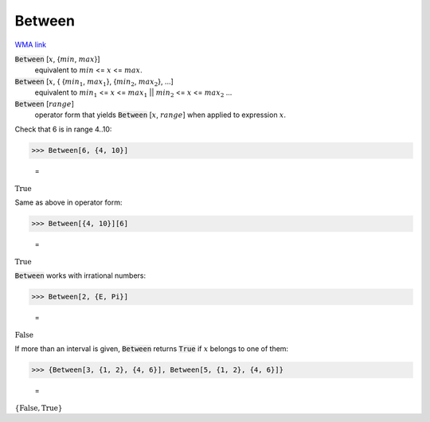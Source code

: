 Between
=======

`WMA link <https://reference.wolfram.com/language/ref/Between.html>`_


:code:`Between` [:math:`x`, {:math:`min`, :math:`max`}]
    equivalent to :math:`min` <= :math:`x` <= :math:`max`.

:code:`Between` [:math:`x`, { {:math:`min_1`, :math:`max_1`}, {:math:`min_2`, :math:`max_2`}, ...]
    equivalent to :math:`min_1` <= :math:`x` <= :math:`max_1` || :math:`min_2` <= :math:`x` <= :math:`max_2` ...

:code:`Between` [:math:`range`]
    operator form that yields :code:`Between` [:math:`x`, :math:`range`] when applied to expression :math:`x`.





Check that 6 is in range 4..10:

>>> Between[6, {4, 10}]

    =
:math:`\text{True}`



Same as above in operator form:

>>> Between[{4, 10}][6]

    =
:math:`\text{True}`



:code:`Between`  works with irrational numbers:

>>> Between[2, {E, Pi}]

    =
:math:`\text{False}`



If more than an interval is given, :code:`Between`  returns :code:`True`  if :math:`x` belongs to one of them:

>>> {Between[3, {1, 2}, {4, 6}], Between[5, {1, 2}, {4, 6}]}

    =
:math:`\left\{\text{False},\text{True}\right\}`


